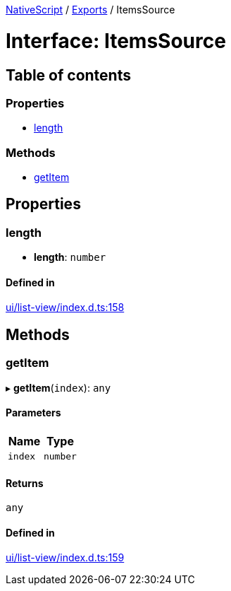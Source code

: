 :doctype: book

xref:../README.adoc[NativeScript] / xref:../modules.adoc[Exports] / ItemsSource

= Interface: ItemsSource

== Table of contents

=== Properties

* link:ItemsSource.md#length[length]

=== Methods

* link:ItemsSource.md#getitem[getItem]

== Properties

[#length]
=== length

• *length*: `number`

==== Defined in

https://github.com/NativeScript/NativeScript/blob/02d4834bd/packages/core/ui/list-view/index.d.ts#L158[ui/list-view/index.d.ts:158]

== Methods

[#getitem]
=== getItem

▸ *getItem*(`index`): `any`

==== Parameters

|===
| Name | Type

| `index`
| `number`
|===

==== Returns

`any`

==== Defined in

https://github.com/NativeScript/NativeScript/blob/02d4834bd/packages/core/ui/list-view/index.d.ts#L159[ui/list-view/index.d.ts:159]
